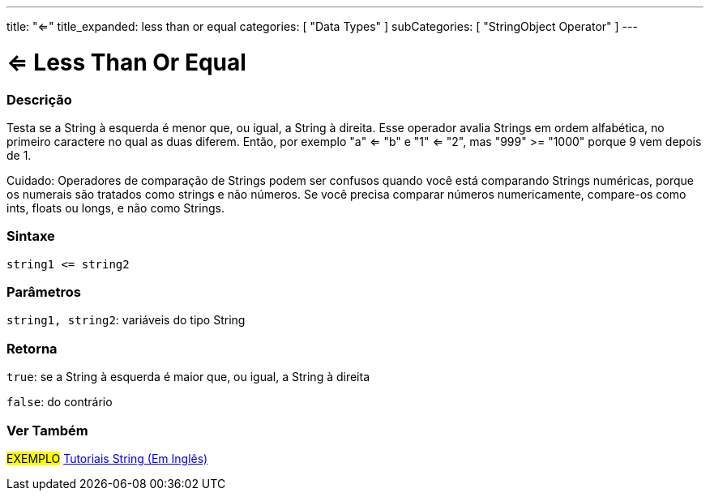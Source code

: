 ---
title: "<="
title_expanded: less than or equal
categories: [ "Data Types" ]
subCategories: [ "StringObject Operator" ]
---

= <= Less Than Or Equal

// OVERVIEW SECTION STARTS
[#overview]
--

[float]
=== Descrição
Testa se a String à esquerda é menor que, ou igual, a String à direita. Esse operador avalia Strings em ordem alfabética, no primeiro caractere no qual as duas diferem. Então, por exemplo "a" <= "b" e "1" <= "2", mas "999" >= "1000" porque 9 vem depois de 1.

Cuidado: Operadores de comparação de Strings podem ser confusos quando você está comparando Strings numéricas, porque os numerais são tratados como strings e não números. Se você precisa comparar números numericamente, compare-os como ints, floats ou longs, e não como Strings.

[%hardbreaks]


[float]
=== Sintaxe
[source,arduino]
----
string1 <= string2
----

[float]
=== Parâmetros
`string1, string2`: variáveis do tipo String

[float]
=== Retorna
`true`: se a String à esquerda é maior que, ou igual, a String à direita

`false`: do contrário

--

// OVERVIEW SECTION ENDS



// HOW TO USE SECTION ENDS


// SEE ALSO SECTION
[#see_also]
--

[float]
=== Ver Também

[role="example"]
#EXEMPLO# https://www.arduino.cc/en/Tutorial/BuiltInExamples#strings[Tutoriais String (Em Inglês)] +
--
// SEE ALSO SECTION ENDS
